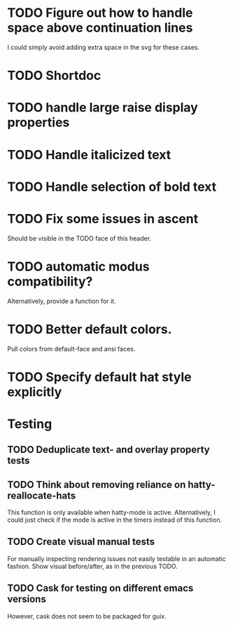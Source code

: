 * TODO Figure out how to handle space above continuation lines
I could simply avoid adding extra space in the svg for these cases.

* TODO Shortdoc

* TODO handle large raise display properties

* TODO Handle italicized text

* TODO Handle selection of bold text

* TODO Fix some issues in ascent
Should be visible in the TODO face of this header.

* TODO automatic modus compatibility?
Alternatively, provide a function for it.

* TODO Better default colors.
Pull colors from default-face and ansi faces.

* TODO Specify default hat style explicitly

* Testing
** TODO Deduplicate text- and overlay property tests
** TODO Think about removing reliance on hatty-reallocate-hats
This function is only available when hatty-mode is active.
Alternatively, I could just check if the mode is active in the timers
instead of this function.
** TODO Create visual manual tests
For manually inspecting rendering issues not easily testable in an
automatic fashion.  Show visual before/after, as in the previous TODO.
** TODO Cask for testing on different emacs versions
However, cask does not seem to be packaged for guix.

